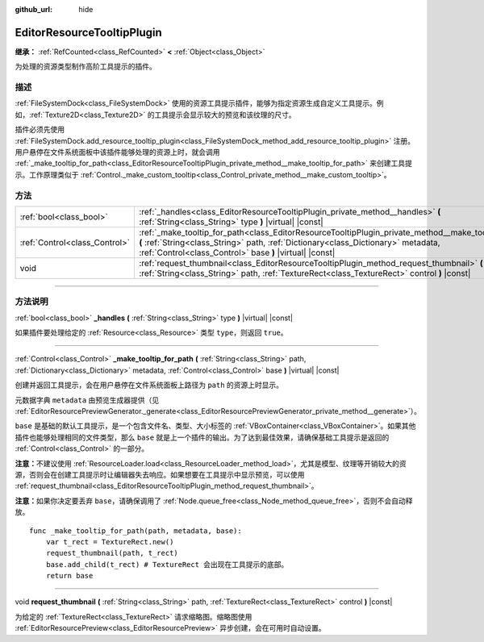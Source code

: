 :github_url: hide

.. DO NOT EDIT THIS FILE!!!
.. Generated automatically from Godot engine sources.
.. Generator: https://github.com/godotengine/godot/tree/master/doc/tools/make_rst.py.
.. XML source: https://github.com/godotengine/godot/tree/master/doc/classes/EditorResourceTooltipPlugin.xml.

.. _class_EditorResourceTooltipPlugin:

EditorResourceTooltipPlugin
===========================

**继承：** :ref:`RefCounted<class_RefCounted>` **<** :ref:`Object<class_Object>`

为处理的资源类型制作高阶工具提示的插件。

.. rst-class:: classref-introduction-group

描述
----

:ref:`FileSystemDock<class_FileSystemDock>` 使用的资源工具提示插件，能够为指定资源生成自定义工具提示。例如，\ :ref:`Texture2D<class_Texture2D>` 的工具提示会显示较大的预览和该纹理的尺寸。

插件必须先使用 :ref:`FileSystemDock.add_resource_tooltip_plugin<class_FileSystemDock_method_add_resource_tooltip_plugin>` 注册。用户悬停在文件系统面板中该插件能够处理的资源上时，就会调用 :ref:`_make_tooltip_for_path<class_EditorResourceTooltipPlugin_private_method__make_tooltip_for_path>` 来创建工具提示。工作原理类似于 :ref:`Control._make_custom_tooltip<class_Control_private_method__make_custom_tooltip>`\ 。

.. rst-class:: classref-reftable-group

方法
----

.. table::
   :widths: auto

   +-------------------------------+---------------------------------------------------------------------------------------------------------------------------------------------------------------------------------------------------------------------------------------------------------+
   | :ref:`bool<class_bool>`       | :ref:`_handles<class_EditorResourceTooltipPlugin_private_method__handles>` **(** :ref:`String<class_String>` type **)** |virtual| |const|                                                                                                               |
   +-------------------------------+---------------------------------------------------------------------------------------------------------------------------------------------------------------------------------------------------------------------------------------------------------+
   | :ref:`Control<class_Control>` | :ref:`_make_tooltip_for_path<class_EditorResourceTooltipPlugin_private_method__make_tooltip_for_path>` **(** :ref:`String<class_String>` path, :ref:`Dictionary<class_Dictionary>` metadata, :ref:`Control<class_Control>` base **)** |virtual| |const| |
   +-------------------------------+---------------------------------------------------------------------------------------------------------------------------------------------------------------------------------------------------------------------------------------------------------+
   | void                          | :ref:`request_thumbnail<class_EditorResourceTooltipPlugin_method_request_thumbnail>` **(** :ref:`String<class_String>` path, :ref:`TextureRect<class_TextureRect>` control **)** |const|                                                                |
   +-------------------------------+---------------------------------------------------------------------------------------------------------------------------------------------------------------------------------------------------------------------------------------------------------+

.. rst-class:: classref-section-separator

----

.. rst-class:: classref-descriptions-group

方法说明
--------

.. _class_EditorResourceTooltipPlugin_private_method__handles:

.. rst-class:: classref-method

:ref:`bool<class_bool>` **_handles** **(** :ref:`String<class_String>` type **)** |virtual| |const|

如果插件要处理给定的 :ref:`Resource<class_Resource>` 类型 ``type``\ ，则返回 ``true``\ 。

.. rst-class:: classref-item-separator

----

.. _class_EditorResourceTooltipPlugin_private_method__make_tooltip_for_path:

.. rst-class:: classref-method

:ref:`Control<class_Control>` **_make_tooltip_for_path** **(** :ref:`String<class_String>` path, :ref:`Dictionary<class_Dictionary>` metadata, :ref:`Control<class_Control>` base **)** |virtual| |const|

创建并返回工具提示，会在用户悬停在文件系统面板上路径为 ``path`` 的资源上时显示。

元数据字典 ``metadata`` 由预览生成器提供（见 :ref:`EditorResourcePreviewGenerator._generate<class_EditorResourcePreviewGenerator_private_method__generate>`\ ）。

\ ``base`` 是基础的默认工具提示，是一个包含文件名、类型、大小标签的 :ref:`VBoxContainer<class_VBoxContainer>`\ 。如果其他插件也能够处理相同的文件类型，那么 ``base`` 就是上一个插件的输出。为了达到最佳效果，请确保基础工具提示是返回的 :ref:`Control<class_Control>` 的一部分。

\ **注意：**\ 不建议使用 :ref:`ResourceLoader.load<class_ResourceLoader_method_load>`\ ，尤其是模型、纹理等开销较大的资源，否则会在创建工具提示时让编辑器失去响应。如果想要在工具提示中显示预览，可以使用 :ref:`request_thumbnail<class_EditorResourceTooltipPlugin_method_request_thumbnail>`\ 。

\ **注意：**\ 如果你决定要丢弃 ``base``\ ，请确保调用了 :ref:`Node.queue_free<class_Node_method_queue_free>`\ ，否则不会自动释放。

::

    func _make_tooltip_for_path(path, metadata, base):
        var t_rect = TextureRect.new()
        request_thumbnail(path, t_rect)
        base.add_child(t_rect) # TextureRect 会出现在工具提示的底部。
        return base

.. rst-class:: classref-item-separator

----

.. _class_EditorResourceTooltipPlugin_method_request_thumbnail:

.. rst-class:: classref-method

void **request_thumbnail** **(** :ref:`String<class_String>` path, :ref:`TextureRect<class_TextureRect>` control **)** |const|

为给定的 :ref:`TextureRect<class_TextureRect>` 请求缩略图。缩略图使用 :ref:`EditorResourcePreview<class_EditorResourcePreview>` 异步创建，会在可用时自动设置。

.. |virtual| replace:: :abbr:`virtual (本方法通常需要用户覆盖才能生效。)`
.. |const| replace:: :abbr:`const (本方法没有副作用。不会修改该实例的任何成员变量。)`
.. |vararg| replace:: :abbr:`vararg (本方法除了在此处描述的参数外，还能够继续接受任意数量的参数。)`
.. |constructor| replace:: :abbr:`constructor (本方法用于构造某个类型。)`
.. |static| replace:: :abbr:`static (调用本方法无需实例，所以可以直接使用类名调用。)`
.. |operator| replace:: :abbr:`operator (本方法描述的是使用本类型作为左操作数的有效操作符。)`
.. |bitfield| replace:: :abbr:`BitField (这个值是由下列标志构成的位掩码整数。)`
